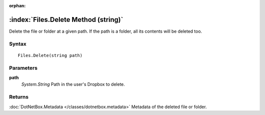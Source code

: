 :orphan:

:index:`Files.Delete Method (string)`
=====================================

Delete the file or folder at a given path. If the path is a folder, all its contents will be deleted too.

Syntax
------

::

	Files.Delete(string path)

Parameters
----------

**path**
	*System.String* Path in the user's Dropbox to delete.

Returns
-------

:doc:`DotNetBox.Metadata </classes/dotnetbox.metadata>`  Metadata of the deleted file or folder.

